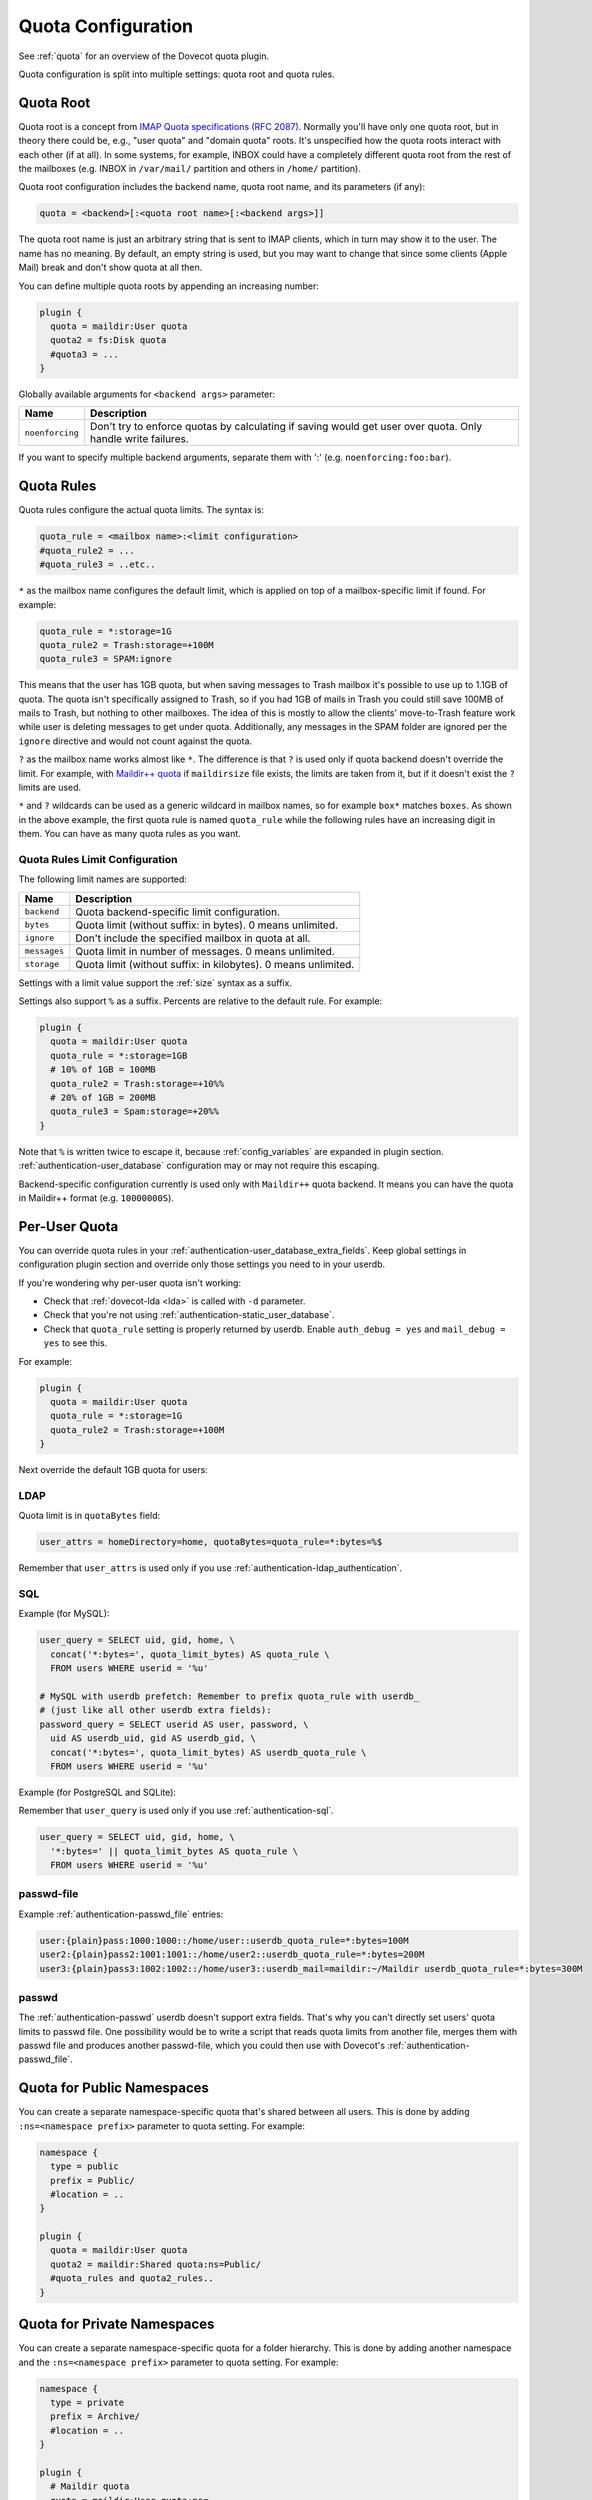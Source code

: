 .. _quota_configuration:

===================
Quota Configuration
===================

See :ref:`quota` for an overview of the Dovecot quota plugin.

Quota configuration is split into multiple settings: quota root and quota
rules.

Quota Root
^^^^^^^^^^

Quota root is a concept from `IMAP Quota specifications (RFC 2087)`_. Normally
you'll have only one quota root, but in theory there could be, e.g., "user
quota" and "domain quota" roots. It's unspecified how the quota roots interact
with each other (if at all). In some systems, for example, INBOX could have a
completely different quota root from the rest of the mailboxes (e.g. INBOX in
``/var/mail/`` partition and others in ``/home/`` partition).

Quota root configuration includes the backend name, quota root name, and its
parameters (if any):

.. code-block:: none

  quota = <backend>[:<quota root name>[:<backend args>]]

The quota root name is just an arbitrary string that is sent to IMAP clients,
which in turn may show it to the user. The name has no meaning. By default, an
empty string is used, but you may want to change that since some clients
(Apple Mail) break and don't show quota at all then.

You can define multiple quota roots by appending an increasing number:

.. code-block:: none

  plugin {
    quota = maildir:User quota
    quota2 = fs:Disk quota
    #quota3 = ...
  }

Globally available arguments for ``<backend args>`` parameter:

=============== ================================================================
Name            Description
=============== ================================================================
``noenforcing`` Don't try to enforce quotas by calculating if saving would get
                user over quota. Only handle write failures.
=============== ================================================================

If you want to specify multiple backend arguments, separate them with ':'
(e.g. ``noenforcing:foo:bar``).

.. _`IMAP Quota specifications (RFC 2087)`: https://tools.ietf.org/html/rfc2087

Quota Rules
^^^^^^^^^^^

Quota rules configure the actual quota limits. The syntax is:

.. code-block:: none

  quota_rule = <mailbox name>:<limit configuration>
  #quota_rule2 = ...
  #quota_rule3 = ..etc..

``*`` as the mailbox name configures the default limit, which is applied on
top of a mailbox-specific limit if found. For example:

.. code-block:: none

  quota_rule = *:storage=1G
  quota_rule2 = Trash:storage=+100M
  quota_rule3 = SPAM:ignore

This means that the user has 1GB quota, but when saving messages to Trash
mailbox it's possible to use up to 1.1GB of quota. The quota isn't
specifically assigned to Trash, so if you had 1GB of mails in Trash you could
still save 100MB of mails to Trash, but nothing to other mailboxes. The idea
of this is mostly to allow the clients' move-to-Trash feature work while user
is deleting messages to get under quota.  Additionally, any messages in the
SPAM folder are ignored per the ``ignore`` directive and would not count
against the quota.

``?`` as the mailbox name works almost like ``*``. The difference is that
``?`` is used only if quota backend doesn't override the limit. For example,
with `Maildir++ quota <maildir_quota>`_ if ``maildirsize`` file exists, the
limits are taken from it, but if it doesn't exist the ``?`` limits are used.

``*`` and ``?`` wildcards can be used as a generic wildcard in mailbox
names, so for example ``box*`` matches ``boxes``. As shown in the above
example, the first quota rule is named ``quota_rule`` while the following
rules have an increasing digit in them. You can have as many quota rules as
you want.

.. _`maildir_quota`: https://www.courier-mta.org/imap/README.maildirquota.html

Quota Rules Limit Configuration
-------------------------------

The following limit names are supported:

============ ===================================================================
Name         Description
============ ===================================================================
``backend``  Quota backend-specific limit configuration.
``bytes``    Quota limit (without suffix: in bytes). 0 means unlimited.
``ignore``   Don't include the specified mailbox in quota at all.
``messages`` Quota limit in number of messages. 0 means unlimited.
``storage``  Quota limit (without suffix: in kilobytes). 0 means unlimited.
============ ===================================================================

Settings with a limit value support the :ref:`size` syntax as a suffix. 

Settings also support ``%`` as a suffix. Percents are relative to the default
rule. For example:

.. code-block:: none

  plugin {
    quota = maildir:User quota
    quota_rule = *:storage=1GB
    # 10% of 1GB = 100MB
    quota_rule2 = Trash:storage=+10%%
    # 20% of 1GB = 200MB
    quota_rule3 = Spam:storage=+20%%
  }

Note that ``%`` is written twice to escape it, because :ref:`config_variables`
are expanded in plugin section. :ref:`authentication-user_database`
configuration may or may not require this escaping.

Backend-specific configuration currently is used only with ``Maildir++`` quota
backend. It means you can have the quota in Maildir++ format (e.g.
``10000000S``).

.. _quota_configuration_per_user:

Per-User Quota
^^^^^^^^^^^^^^

You can override quota rules in your
:ref:`authentication-user_database_extra_fields`. Keep global settings in
configuration plugin section and override only those settings you need to in
your userdb.

If you're wondering why per-user quota isn't working:

* Check that :ref:`dovecot-lda <lda>` is called with ``-d`` parameter.
* Check that you're not using :ref:`authentication-static_user_database`.
* Check that ``quota_rule`` setting is properly returned by userdb. Enable
  ``auth_debug = yes`` and ``mail_debug = yes`` to see this.

For example:

.. code-block:: none

  plugin {
    quota = maildir:User quota
    quota_rule = *:storage=1G
    quota_rule2 = Trash:storage=+100M
  }

Next override the default 1GB quota for users:

LDAP
----

Quota limit is in ``quotaBytes`` field:

.. code-block:: none

  user_attrs = homeDirectory=home, quotaBytes=quota_rule=*:bytes=%$

Remember that ``user_attrs`` is used only if you use
:ref:`authentication-ldap_authentication`.

SQL
---

Example (for MySQL):

.. code-block:: none

  user_query = SELECT uid, gid, home, \
    concat('*:bytes=', quota_limit_bytes) AS quota_rule \
    FROM users WHERE userid = '%u'

  # MySQL with userdb prefetch: Remember to prefix quota_rule with userdb_
  # (just like all other userdb extra fields):
  password_query = SELECT userid AS user, password, \
    uid AS userdb_uid, gid AS userdb_gid, \
    concat('*:bytes=', quota_limit_bytes) AS userdb_quota_rule \
    FROM users WHERE userid = '%u'

Example (for PostgreSQL and SQLite):

Remember that ``user_query`` is used only if you use
:ref:`authentication-sql`.

.. code-block:: none

  user_query = SELECT uid, gid, home, \
    '*:bytes=' || quota_limit_bytes AS quota_rule \
    FROM users WHERE userid = '%u'

passwd-file
-----------

Example :ref:`authentication-passwd_file` entries:

.. code-block:: none

  user:{plain}pass:1000:1000::/home/user::userdb_quota_rule=*:bytes=100M
  user2:{plain}pass2:1001:1001::/home/user2::userdb_quota_rule=*:bytes=200M
  user3:{plain}pass3:1002:1002::/home/user3::userdb_mail=maildir:~/Maildir userdb_quota_rule=*:bytes=300M

passwd
------

The :ref:`authentication-passwd` userdb doesn't support extra fields. That's
why you can't directly set users' quota limits to passwd file. One
possibility would be to write a script that reads quota limits from another
file, merges them with passwd file and produces another passwd-file, which you
could then use with Dovecot's :ref:`authentication-passwd_file`.

Quota for Public Namespaces
^^^^^^^^^^^^^^^^^^^^^^^^^^^

You can create a separate namespace-specific quota that's shared between all
users. This is done by adding ``:ns=<namespace prefix>`` parameter to quota
setting. For example:

.. code-block:: none

  namespace {
    type = public
    prefix = Public/
    #location = ..
  }

  plugin {
    quota = maildir:User quota
    quota2 = maildir:Shared quota:ns=Public/
    #quota_rules and quota2_rules..
  }

Quota for Private Namespaces
^^^^^^^^^^^^^^^^^^^^^^^^^^^^

You can create a separate namespace-specific quota for a folder hierarchy.
This is done by adding another namespace and the ``:ns=<namespace prefix>``
parameter to quota setting. For example:

.. code-block:: none

  namespace {
    type = private
    prefix = Archive/
    #location = ..
  }

  plugin {
    # Maildir quota
    quota = maildir:User quota:ns=
    quota2 = maildir:Archive quota:ns=Archive/

    # Dict quota
    #quota = dict:User quota:%u.default:ns=:proxy::quota
    #quota2 = dict:Archive quota:%u.archive:ns=Archive/:proxy::quota

    #quota_rules and quota2_rules..
  }

Note: If you're using dict quota, you need to make sure that the quota of the
``Archive`` namespace is calculated for another "user" than the default
namespace. Either track different namespaces in different backends or make
sure the users differs. ``%u.archive`` defines ``<username>.archive`` as key
to track quota for the ``Archive`` namespace; ``%u.default`` tracks the quota
of other folders. See :ref:`config_variables` for further help on variables.

Custom Quota Exceeded Message
^^^^^^^^^^^^^^^^^^^^^^^^^^^^^

You can configure Dovecot to send a custom string instead of the default quota
exceeded message. Do this by setting the string in the
``quota_exceeded_message`` plugin setting:

.. code-block:: none

  plugin {
    quota_exceeded_message = Quota exceeded, please go to http://www.example.com/over_quota_help for instructions on how to fix this.
  }

Dovecot can also read the quota exceeded message from a file:

.. code-block:: none

  plugin {
    quota_exceeded_message = </path/to/quota_exceeded_message.txt
  }

.. _quota_configuration_warning_scripts:

Quota Warning Scripts
^^^^^^^^^^^^^^^^^^^^^

You can configure Dovecot to run an external command when user's quota exceeds
a specified limit. Note that the warning is ONLY executed at the exact time
when the limit is being crossed, so when you're testing you have to do it by
crossing the limit by saving a new mail. If something else besides Dovecot
updates quota so that the limit is crossed, the warning is never executed.

The syntax is:

.. code-block:: none

  plugin {
    quota_warning = <limit configuration> <quota-warning socket name> <parameters>
    #quota_warning2 = ...
    #quota_warning3 = ..etc..
  }

Limit configuration is almost exactly same as for rules, with the exception of
adding "-" before the value for "reverse" warnings where the script is called
when quota drops below the value. Usually you want to use percents instead of
absolute limits. Only the command for the first exceeded limit is executed, so
configure the highest limit first. The actual commands that are run need to be
created as services (create a named Dovecot service and use the service name
as the ``quota-warning socket name`` argument; see below for example).

.. note::

  The percent sign (``%``) needs to be written as ``%%`` to avoid
  :ref:`variable expansion <config_variables>`.

An example configuration:

.. code-block:: none

  plugin {
    quota_warning = storage=95%% quota-warning 95 %u
    quota_warning2 = storage=80%% quota-warning 80 %u
    quota_warning3 = -storage=100%% quota-warning below %u # user is no longer over quota
  }

  service quota-warning {
    executable = script /usr/local/bin/quota-warning.sh
    # use some unprivileged user for executing the quota warnings
    user = vmail
    unix_listener quota-warning {
    }
  }

With the above example when user's quota exceeds 80%, ``quota-warning.sh`` is
executed with parameter 80. The same goes for when quota exceeds 95%. If user
suddenly receives a huge mail and the quota jumps from 70% to 99%, only the 95
script is executed.

You have to create the ``quota-warning.sh`` script yourself. Here is an
example that sends a mail to the user:

.. code-block:: shell

  #!/bin/sh
  PERCENT=$1
  USER=$2
  cat << EOF | /usr/local/libexec/dovecot/dovecot-lda -d $USER -o "plugin/quota=maildir:User quota:noenforcing"
  From: postmaster@domain.com
  Subject: quota warning

  Your mailbox is now $PERCENT% full.
  EOF

The quota enforcing is disabled to avoid looping. You'll of course need to
change the ``plugin/quota`` value to match the quota backend and other
configuration you use. Basically preserve your original "quota" setting and
just insert ":noenforcing" to proper location in it. For example with dict
quota, you can use something like:
``-o "plugin/quota=dict:User quota::noenforcing:proxy::quota"``

Overquota-flag
^^^^^^^^^^^^^^

.. versionadded:: v2.2.16

Quota warning scripts can be used to set an overquota-flag to userdb (e.g.
LDAP) when user goes over/under quota. This flag can be used by MTA to reject
mails to an user who is over quota already at SMTP RCPT TO stage.

A problem with this approach is there are race conditions that in some rare
situations cause the overquota-flag to be set even when user is already under
quota. This situation doesn't solve itself without manual admin intervention
or the new overquota-flag feature: This feature checks the flag's value every
time user logs in (or mail gets delivered or any other email access to user)
and compares it to the current actual quota usage. If the flag is wrong, a
script is executed that should fix up the situation.

The overquota-flag name in userdb must be ``quota_over_flag``. There are three
settings to configure what to do:

.. code-block:: none

  plugin {
    # If quota_over_flag=TRUE, the overquota-flag is enabled. Otherwise not.
    quota_over_flag_value = TRUE

    # Any non-empty value for quota_over_flag means user is over quota.
    # Wildcards can be used in a generic way, e.g. "*yes" or "*TRUE*"
    #quota_over_flag_value = *

    # If set, overquota-flag is checked only when current quota usage is
    # going to be checked anyway.
    # This can be used to optimize this check in case it's running too slowly.
    # (v2.2.25+)
    #quota_over_flag_lazy_check = yes

    # Service script to execute if overquota-flag is wrong. Configured the
    # same as quota_warning scripts. The current quota_over_flag's value is
    # appended as the last parameter.
    quota_over_script = quota-warning mismatch %u
  }

.. IMPORTANT::

  obox installations using ``quota_over_script`` must currently also have
  ``quota_over_flag_lazy_check = yes`` enabled. Otherwise the
  ``quota_over_flag`` checking may cause a race condition with metacache
  cleaning, which may end up losing folder names or mail flags within folders.

Quota Grace
^^^^^^^^^^^

With v2.2+, by default the last mail can bring user over quota. This is
useful to allow user to actually unambiguously become over quota instead of
fail some of the last larger mails and pass through some smaller mails. Of
course the last mail shouldn't be allowed to bring the user hugely over quota,
so by default in v2.2+ this limit is 10% of the user's quota limit.
(In v2.1 this is disabled by default.)

To change the quota grace, use:

.. code-block:: none

  plugin {
    # allow user to become max 10% over quota
    quota_grace = 10%%
    # allow user to become max 50 MB over quota
    quota_grace = 50 M
  }

Maximum Saved Mail Size
^^^^^^^^^^^^^^^^^^^^^^^

.. versionadded:: v2.2.29

Dovecot allows specifying the maximum message size that is allowed to be
saved (e.g. by LMTP, IMAP APPEND or doveadm save). The default is 0, which is
unlimited. Since outgoing mail sizes are also typically limited on the MTA
side, it can be beneficial to prevent user from saving too large mails, which
would later on fail on the MTA side anyway.

.. code-block:: none

  plugin {
    quota_max_mail_size = 100M
  }

Quota Virtual Sizes
^^^^^^^^^^^^^^^^^^^

.. versionadded:: v2.2.19

Indicates that the quota plugin should use virtual sizes rather than physical
sizes when calculating message sizes. Required for the ``count`` driver.

.. code-block:: none

  plugin {
    quota_vsizes = yes
  }

Quota Admin Commands
^^^^^^^^^^^^^^^^^^^^

The :ref:`imap_quota plugin <quota_plugin>` implements the ``SETQUOTA``
command, which allows changing the logged in user's quota limit if the user is
admin. Normally this means that a master user must log in with
``userdb_admin = y`` set in the master passdb. The changing is done via
dict_set() command, so you must configure the ``quota_set`` setting to point
to some dictionary where your quota limit exists. Usually this is in SQL,
e.g.: 

dovecot.conf:

.. code-block:: none

  plugin {
    quota_set = dict:proxy::sqlquota
  }
  dict {
    sqlquota = mysql:/etc/dovecot/dovecot-dict-sql.conf.ext
  }

dovecot-dict-sql.conf.ext:

.. code-block:: none

  # Use "host= ... pass=foo#bar" with double-quotes if your password has '#'
  # character.
  connect = host=/var/run/mysqld/mysqld.sock dbname=mails user=admin \
    password=pass
  # Alternatively you can connect to localhost as well:
  #connect = host=localhost dbname=mails user=admin password=pass # port=3306

  map {
    pattern = priv/quota/limit/storage
    table = quota
    username_field = username
    value_field = bytes
  }
  map {
    pattern = priv/quota/limit/messages
    table = quota
    username_field = username
    value_field = messages
  }

Afterwards the quota can be changed with:

.. code-block:: none

  a SETQUOTA "User quota" (STORAGE 12345 MESSAGES 123)
